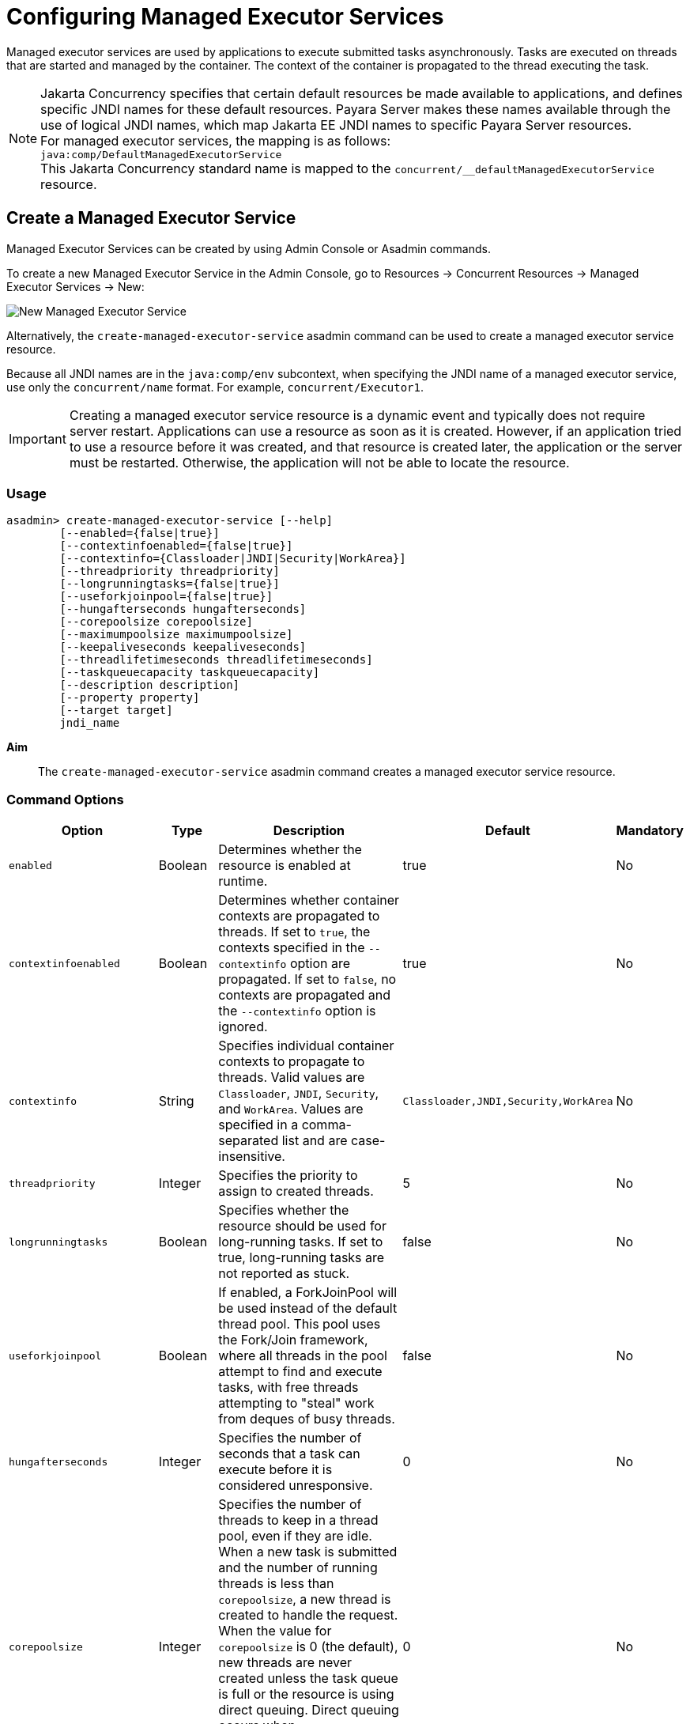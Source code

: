 [[configuring-managed-executor-services]]
= Configuring Managed Executor Services

Managed executor services are used by applications to execute submitted tasks asynchronously. Tasks are executed on threads that are started and managed by the container. The context of the container is propagated to the thread executing the task.

NOTE: Jakarta Concurrency specifies that certain default resources be made available to applications, and defines specific JNDI names for these default resources. Payara Server makes these names available through the use of logical JNDI names, which map Jakarta EE JNDI names to specific Payara Server resources. +
For managed executor services, the mapping is as follows: +
`java:comp/DefaultManagedExecutorService` +
This Jakarta Concurrency standard name is mapped to the `concurrent/__defaultManagedExecutorService` resource.

[[create-managed-executor-service]]
== Create a Managed Executor Service

Managed Executor Services can be created by using Admin Console or Asadmin commands.

To create a new Managed Executor Service in the Admin Console, go to Resources → Concurrent Resources → Managed Executor Services → New:

image:concurrency/new_managed_executor_service.png[New Managed Executor Service]

Alternatively, the `create-managed-executor-service` asadmin command can be used to create a managed executor service resource.

Because all JNDI names are in the `java:comp/env` subcontext, when specifying the JNDI name of a managed executor service, use only the `concurrent/name` format. For example, `concurrent/Executor1`.

IMPORTANT: Creating a managed executor service resource is a dynamic event and typically does not require server restart. Applications can use a resource as soon as it is created. However, if an application tried to use a resource before it was created, and that resource is created later, the application or the server must be restarted. Otherwise, the application will not be able to locate the resource.

=== Usage
----
asadmin> create-managed-executor-service [--help]
        [--enabled={false|true}]
        [--contextinfoenabled={false|true}]
        [--contextinfo={Classloader|JNDI|Security|WorkArea}]
        [--threadpriority threadpriority]
        [--longrunningtasks={false|true}]
        [--useforkjoinpool={false|true}]
        [--hungafterseconds hungafterseconds]
        [--corepoolsize corepoolsize]
        [--maximumpoolsize maximumpoolsize]
        [--keepaliveseconds keepaliveseconds]
        [--threadlifetimeseconds threadlifetimeseconds]
        [--taskqueuecapacity taskqueuecapacity]
        [--description description]
        [--property property]
        [--target target]
        jndi_name
----
*Aim*::
The `create-managed-executor-service` asadmin command creates a managed executor service resource.

=== Command Options

[cols="25,10,40,15,10", options="header"]
|===
|Option
|Type
|Description
|Default
|Mandatory

|`enabled`
|Boolean
|Determines whether the resource is enabled at runtime.
|true
|No

|`contextinfoenabled`
|Boolean
|Determines whether container contexts are propagated to threads. If set to `true`, the contexts specified in the `--contextinfo` option are propagated. If set to `false`, no contexts are propagated and the `--contextinfo` option is ignored.
|true
|No

|`contextinfo`
|String
|Specifies individual container contexts to propagate to threads. Valid values are `Classloader`, `JNDI`, `Security`, and `WorkArea`. Values are specified in a comma-separated list and are case-insensitive.
|`Classloader,JNDI,Security,WorkArea`
|No

|`threadpriority`
|Integer
|Specifies the priority to assign to created threads.
|5
|No

|`longrunningtasks`
|Boolean
|Specifies whether the resource should be used for long-running tasks. If set to true, long-running tasks are not reported as stuck.
|false
|No

|`useforkjoinpool`
|Boolean
|If enabled, a ForkJoinPool will be used instead of the default thread pool. This pool uses the Fork/Join framework, where all threads in the pool attempt to find and execute tasks, with free threads attempting to "steal" work from deques of busy threads.
|false
|No

|`hungafterseconds`
|Integer
|Specifies the number of seconds that a task can execute before it is considered unresponsive.
|0
|No

|`corepoolsize`
|Integer
|Specifies the number of threads to keep in a thread pool, even if they are idle. When a new task is submitted and the number of running threads is less than `corepoolsize`, a new thread is created to handle the request. When the value for `corepoolsize` is 0 (the default), new threads are never created unless the task queue is full or the resource is using direct queuing. Direct queuing occurs when `taskqueuecapacity` is 0, or when `taskqueuecapacity` is 2147483647 and `corepoolsize` is 0.
|0
|No

|`maximumpoolsize`
|Integer
|Specifies the maximum number of threads that a thread pool can contain.
|2147483647
|No

|`keepaliveseconds`
|Integer
|Specifies the number of seconds that threads can remain idle when the number of threads is greater than `corepoolsize`.
|60
|No

|`threadlifetimeseconds`
|Integer
|Specifies the number of seconds that threads can remain in a thread pool before being purged, regardless of whether the number of threads is greater than `corepoolsize` or whether the threads are idle.
|0
|No

|`taskqueuecapacity`
|Integer
|Specifies the number of submitted tasks that can be stored in the task queue awaiting execution.
|2147483647
|No

|`description`
|String
|Descriptive details about the resource.
|-
|No

|`property`
|String
|Optional attribute name/value pairs for configuring the resource.
|-
|No

|`target`
|String
|Specifies the target for which you are creating the resource. Valid targets are: server, domain, cluster_name, instance_name
|server
|No
|===

=== Command Operands
*jndi_name*::
The JNDI name of this resource.

=== Example

[source, shell, subs="quotes"]
----
asadmin> *create-managed-executor-service* --description "Executor Service example" --useforkjoinpool concurrent/myExecutor
Managed executor service concurrent/myExecutor created successfully.
Command create-managed-executor-service executed successfully.
----

[[list-managed-executor-services]]
== List Managed Executor Services

The `list-managed-executor-services` asadmin command can be used to list the existing managed executor service resources.

=== Listing Managed Executor Services
This example lists managed executor service resources on the default server instance, `server`.
[source, shell, subs="quotes"]
----
asadmin> *list-managed-executor-services*
concurrent/__defaultManagedExecutorService 
concurrent/Executor1 
concurrent/Executor2 
Command list-managed-executor-services executed successfully.
----

[[update-managed-executor-services]]
== Update a Managed Executor Service

You can change all of the settings for an existing managed executor service resource except its JNDI name. Use the `get` and `set` asadmin commands to view and change the values of the managed executor service attributes respectively.

IMPORTANT: When a resource is updated, the existing resource is shut down and recreated. If an application used the resource prior to the update, the application or the server must be restarted.

. View the attributes of a managed executor service by using the `get` asadmin command. +
`asadmin> *get resources.managed-executor-service.{resource-JNDI-name}.**`
. Set an attribute of the managed executor service by using the set asadmin command. +
`asadmin> *set resources.managed-executor-service.{resource-JNDI-name}.deployment-order=120*`

[[delete-managed-executor-services]]
== Delete a Managed Executor Service

The `delete-managed-executor-service` asadmin command can be used to delete an existing managed executor service. Deleting a managed executor service is a dynamic event and does not require server restart.

Before deleting a managed executor service resource, all associations to the resource must be removed.

=== Deleting a Managed Executor Service
This example deletes the managed executor service resource named `concurrent/Executor1`.

[source, shell, subs="quotes"]
----
asadmin> *delete-managed-executor-service concurrent/Executor1*
Managed executor service concurrent/Executor1 deleted successfully.
Command delete-managed-executor-service executed successfully.
----